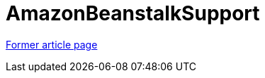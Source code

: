 // 
//     Licensed to the Apache Software Foundation (ASF) under one
//     or more contributor license agreements.  See the NOTICE file
//     distributed with this work for additional information
//     regarding copyright ownership.  The ASF licenses this file
//     to you under the Apache License, Version 2.0 (the
//     "License"); you may not use this file except in compliance
//     with the License.  You may obtain a copy of the License at
// 
//       http://www.apache.org/licenses/LICENSE-2.0
// 
//     Unless required by applicable law or agreed to in writing,
//     software distributed under the License is distributed on an
//     "AS IS" BASIS, WITHOUT WARRANTIES OR CONDITIONS OF ANY
//     KIND, either express or implied.  See the License for the
//     specific language governing permissions and limitations
//     under the License.
//

= AmazonBeanstalkSupport
:page-layout: wikimenu
:page-tags: wik
:jbake-status: published
:keywords: Apache NetBeans wiki AmazonBeanstalkSupport
:description: Apache NetBeans wiki AmazonBeanstalkSupport
:toc: left
:toc-title:
:page-syntax: true


link:https://web.archive.org/web/20170729032141/wiki.netbeans.org/AmazonBeanstalkSupport[Former article page]
